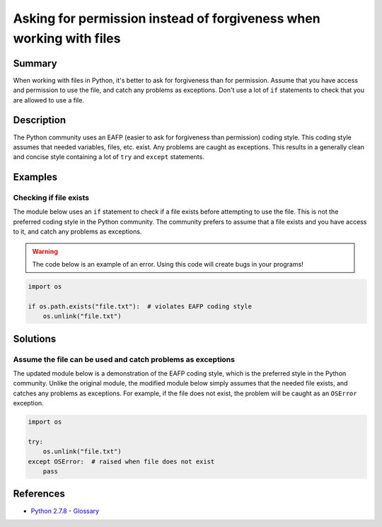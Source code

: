 Asking for permission instead of forgiveness when working with files
====================================================================

Summary
-------

When working with files in Python, it's better to ask for forgiveness than for permission. Assume that you have access and permission to use the file, and catch any problems as exceptions. Don't use a lot of ``if`` statements to check that you are allowed to use a file.

Description
-----------

The Python community uses an EAFP (easier to ask for forgiveness than permission) coding style. This coding style assumes that needed variables, files, etc. exist. Any problems are caught as exceptions. This results in a generally clean and concise style containing a lot of ``try`` and ``except`` statements.

Examples
----------

Checking if file exists
.......................

The module below uses an ``if`` statement to check if a file exists before attempting to use the file. This is not the preferred coding style in the  Python community. The community prefers to assume that a file exists and you have access to it, and catch any problems as exceptions.

.. warning:: The code below is an example of an error. Using this code will create bugs in your programs!

.. code:: python

    import os

    if os.path.exists("file.txt"):  # violates EAFP coding style
        os.unlink("file.txt")

Solutions
---------

Assume the file can be used and catch problems as exceptions
.............................................................

The updated module below is a demonstration of the EAFP coding style, which is the preferred style in the Python community. Unlike the original module, the modified module below simply assumes that the needed file exists, and catches any problems as exceptions. For example, if the file does not exist, the problem will be caught as an ``OSError`` exception.

.. code:: python

    import os

    try: 
        os.unlink("file.txt")
    except OSError:  # raised when file does not exist
        pass

References
----------
- `Python 2.7.8 - Glossary <https://docs.python.org/2/glossary.html>`_
